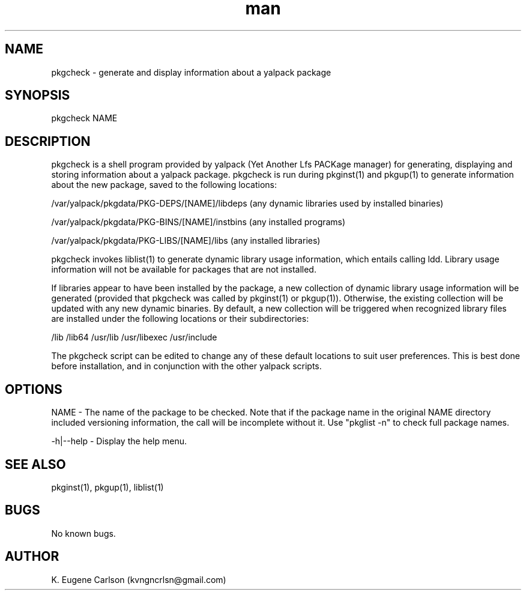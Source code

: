 .\" Manpage for pkgcheck
.\" Contact (kvngncrlsn@gmail.com) to correct errors or typos.
.TH man 1 "07 June 2021" "0.1.4" "pkgcheck man page"
.SH NAME
pkgcheck \- generate and display information about a yalpack package
.SH SYNOPSIS
pkgcheck NAME
.SH DESCRIPTION
pkgcheck is a shell program provided by yalpack (Yet Another Lfs PACKage manager) for generating, displaying and storing information about a yalpack package. pkgcheck is run during pkginst(1) and pkgup(1) to generate information about the new package, saved to the following locations:

\t /var/yalpack/pkgdata/PKG-DEPS/[NAME]/libdeps (any dynamic libraries used by installed binaries)

\t /var/yalpack/pkgdata/PKG-BINS/[NAME]/instbins (any installed programs)

\t /var/yalpack/pkgdata/PKG-LIBS/[NAME]/libs (any installed libraries)

pkgcheck invokes liblist(1) to generate dynamic library usage information, which entails calling ldd. Library usage information will not be available for packages that are not installed. 

If libraries appear to have been installed by the package, a new collection of dynamic library usage information will be generated (provided that pkgcheck was called by pkginst(1) or pkgup(1)). Otherwise, the existing collection will be updated with any new dynamic binaries. By default, a new collection will be triggered when recognized library files are installed under the following locations or their subdirectories:

\t /lib
\t /lib64
\t /usr/lib
\t /usr/libexec
\t /usr/include

The pkgcheck script can be edited to change any of these default locations to suit user preferences. This is best done before installation, and in conjunction with the other yalpack scripts.
.SH OPTIONS
NAME - The name of the package to be checked. Note that if the package name in the original NAME directory included versioning information, the call will be incomplete without it. Use "pkglist -n" to check full package names.

-h|--help - Display the help menu.
.SH SEE ALSO
pkginst(1), pkgup(1), liblist(1)
.SH BUGS
No known bugs.
.SH AUTHOR
K. Eugene Carlson (kvngncrlsn@gmail.com)
